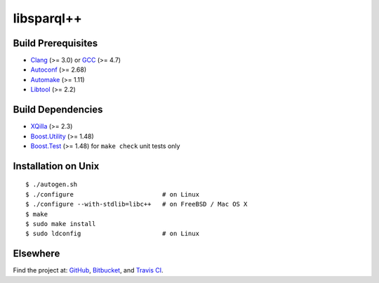 libsparql++
===========

.. image:: https://travis-ci.org/datagraph/libsparql.png?branch=master
   :target: https://travis-ci.org/datagraph/libsparql
   :align: right
   :alt: Travis CI build status

Build Prerequisites
-------------------

* Clang_ (>= 3.0) or GCC_ (>= 4.7)
* Autoconf_ (>= 2.68)
* Automake_ (>= 1.11)
* Libtool_ (>= 2.2)

.. _Clang:    http://clang.llvm.org/
.. _GCC:      http://gcc.gnu.org/
.. _Autoconf: http://www.gnu.org/software/autoconf/
.. _Automake: http://www.gnu.org/software/automake/
.. _Libtool:  http://www.gnu.org/software/libtool/

Build Dependencies
------------------

* XQilla_ (>= 2.3)
* Boost.Utility_ (>= 1.48)
* Boost.Test_ (>= 1.48) for ``make check`` unit tests only

.. _XQilla:        http://xqilla.sourceforge.net/
.. _Boost.Utility: http://www.boost.org/libs/utility/
.. _Boost.Test:    http://www.boost.org/libs/test/

Installation on Unix
--------------------

::

   $ ./autogen.sh
   $ ./configure                        # on Linux
   $ ./configure --with-stdlib=libc++   # on FreeBSD / Mac OS X
   $ make
   $ sudo make install
   $ sudo ldconfig                      # on Linux

Elsewhere
---------

Find the project at: GitHub_, Bitbucket_, and `Travis CI`_.

.. _GitHub:      http://github.com/datagraph/libsparql
.. _Bitbucket:   http://bitbucket.org/datagraph/libsparql
.. _Travis CI:   http://travis-ci.org/datagraph/libsparql
